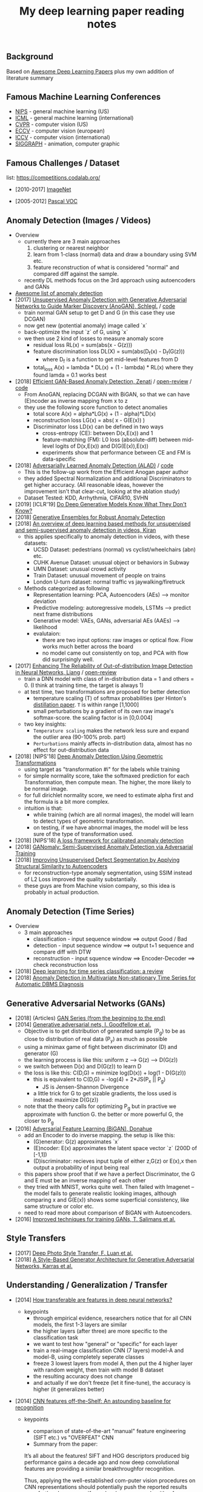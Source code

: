 #+TITLE: My deep learning paper reading notes
#+DESCRIPTION: based on awesome list papers
#+LINK: https://github.com/terryum/awesome-deep-learning-papers
#+KEYWORDS: CNN

** Background
Based on [[https://github.com/terryum/awesome-deep-learning-papers][Awesome Deep Learning Papers]] plus my own addition of literature summary 



** Famous Machine Learning Conferences
- [[https://nips.cc/][NIPS]] - general machine learning (US)
- [[https://icml.cc/][ICML]] - general machine learning (international)
- [[http://cvpr2019.thecvf.com/][CVPR]] - computer vision (US)
- [[https://eccv2018.org/][ECCV]] - computer vision (european)
- [[http://iccv2019.thecvf.com/submission/timeline][ICCV]] - computer vision (international)
- [[https://www.siggraph.org/][SIGGRAPH]] - animation, computer graphic
** Famous Challenges / Dataset
list: https://competitions.codalab.org/
- [2010-2017] [[http://image-net.org/about-stats][ImageNet]]
 :PROPERTIES:
 :SIZE: 14 mil with 20k synset for classification / 1 mil with bboxs and 200 class
 :TOPIC: Image classification and object detection
 :URL: http://image-net.org/about-stats
 :END:
- [2005-2012] [[http://image-net.org/about-stats][Pascal VOC]]
 :PROPERTIES:
 :SIZE: (2007) 10k imgs with 20 class / (2012) 12k images with 20 class & 7k imgs for segmentation
 :TOPIC: Image classification, detection, segmentation
 :URL: http://image-net.org/about-stats
 :END:

** Anomaly Detection (Images / Videos)
- Overview
 - currently there are 3 main approaches
   1. clustering or nearest neighbor
   2. learn from 1-class (normal) data and draw a boundary using SVM etc.
   3. feature reconstruction of what is considered "normal" and compared diff against the sample.
 - recently DL methods focus on the 3rd approach using autoencoders and GANs
- [[https://github.com/hoya012/awesome-anomaly-detection][Awesome list of anomaly detection]]
- [2017] [[https://arxiv.org/abs/1703.05921][Unsupervised Anomaly Detection with Generative Adversarial Networks to Guide Marker Discovery (AnoGAN), Schlegl.]] / [[https://github.com/tkwoo/anogan-keras][code]]
 - train normal GAN setup to get D and G (in this case they use DCGAN)
 - now get new (potential anomaly) image called `x`
 - back-optimize the input `z` of G, using `x`
 - we then use 2 kind of losses to measure anomaly score
  - residual loss RL(x) = sum(abs(x - G(z)))
  - feature discrimination loss DL(X) = sum(abs(D_f(x) - D_f(G(z)))
    - where D_f is a function to get mid-level features from D
  - total_loss A(x) = lambda * DL(x) + (1 - lambda) * RL(x) where they found lamda = 0.1 works best
- [2018] [[https://arxiv.org/abs/1802.06222][Efficient GAN-Based Anomaly Detection, Zenati]] / [[https://openreview.net/forum?id=BkXADmJDM][open-review]] / [[https://github.com/houssamzenati/Efficient-GAN-Anomaly-Detection][code]]
 - From AnoGAN, replacing DCGAN with BiGAN, so that we can have (E)ncoder as inverse mapping from x to z
 - they use the following score function to detect anomalies
  - total score A(x) = alpha*LG(x) + (1 - alpha)*LD(x)
  - reconstruction loss LG(x) = abs( x - G(E(x)) )
  - Discriminator loss LD(x) can be defined in two ways
   - cross-entropy (CE): between D(x,E(x)) and 1
   - feature-matching (FM): L0 loss (absolute-diff) between mid-level logits of D(x,E(x)) and D(G(E(x)),E(x))
   - experiments show that performance between CE and FM is data-specific
- [2018] [[https://arxiv.org/abs/1812.02288][Adversarially Learned Anomaly Detection (ALAD)]] / [[https://github.com/houssamzenati/Adversarially-Learned-Anomaly-Detection][code]]
 - This is the follow-up work from the Efficient Anogan paper author
 - they added Spectral Normalization and additional Discriminators to get higher accuracy. (All reasonable ideas, however the improvement isn't that clear-cut, looking at the ablation study)
 - Dataset Tested: KDD, Arrhythmia, CIFAR10, SVHN 
- [2019] [ICLR'19] [[https://openreview.net/forum?id=H1xwNhCcYm][Do Deep Generative Models Know What They Don't Know?]]
- [2018] [[https://arxiv.org/abs/1810.01392][Generative Ensembles for Robust Anomaly Detection]]
- [2018] [[https://arxiv.org/abs/1801.03149][An overview of deep learning based methods for unsupervised and semi-supervised anomaly detection in videos, Kiran]]
 - this applies specifically to anomaly detection in videos, with these datasets:
  - UCSD Dataset: pedestrians (normal) vs cyclist/wheelchairs (abn) etc.
  - CUHK Avenue Dataset: unusual object or behaviors in Subway
  - UMN Dataset: unusual crowd activity
  - Train Dataset: unusual movement of people on trains
  - London U-turn dataset: normal traffic vs jaywalking/firetruck
 - Methods categorized as following
  - Representation learning: PCA, Autoencoders (AEs) --> monitor deviation
  - Predictive modeling: autoregressive models, LSTMs --> predict next frame distributions
  - Generative model: VAEs, GANs, adversarial AEs (AAEs) --> likelihood
  - evalutaion:
   - there are two input options: raw images or optical flow. Flow works much better across the board
   - no model came out consistently on top, and PCA with flow did surprisingly well.
- [2017] [[https://arxiv.org/abs/1706.02690][Enhancing The Reliability of Out-of-distribution Image Detection in Neural Networks, Liang]] / [[https://openreview.net/forum?id=H1VGkIxRZ][open-review]]
 - train a DNN model with class of in-distribution data = 1 and others = 0. (I think at training time, the target is always 1)
 - at test time, two transformations are proposed for better detection
  - temperature scaling (T) of softmax probabilities (per Hinton's [[https://arxiv.org/abs/1503.02531][distillation paper]]. ~T~ is within range [1,1000]
  - small perturbations by a gradient of its own raw image's softmax-score. the scaling factor is in [0,0.004]
 - two key insights:
  - ~Temperature scaling~ makes the network less sure and expand the outlier area (90-100% prob. part)
  - ~Perturbations~ mainly affects in-distribution data, almost has no effect for out-distribution data
- [2018] [NIPS'18] [[https://nips.cc/Conferences/2018/Schedule?showEvent=11927][Deep Anomaly Detection Using Geometric Transformations]]
 - using target as "transformation #i" for the labels while training
 - for simple normality score, take the softmaxed prediction for each Transformation, then compute mean. The higher, the more likely to be normal image.
 - for full dirichlet normality score, we need to estimate alpha first and the formula is a bit more complex.
 - intuition is that:
  - while training (which are all normal images), the model will learn to detect types of geometric transformation.
  - on testing, if we have abnormal images, the model will be less sure of the type of transformation used.
- [2018] [NIPS'18] [[https://papers.nips.cc/paper/7422-a-loss-framework-for-calibrated-anomaly-detection][A loss framework for calibrated anomaly detection]]
- [2018] [[https://arxiv.org/abs/1805.06725][GANomaly: Semi-Supervised Anomaly Detection via Adversarial Training]]
- [2018] [[https://arxiv.org/abs/1807.02011][Improving Unsupervised Defect Segmentation by Applying Structural Similarity to Autoencoders]]
 - for reconstruction-type anomaly segmentation, using SSIM instead of L2 Loss improved the quality substantially. 
 - these guys are from Machine vision company, so this idea is probably in actual production.

** Anomaly Detection (Time Series)
- Overview
 - 3 main approaches
  - classification - input sequence window ==> output Good / Bad
  - detection - input sequence window ==> output t+1 sequence and compare diff with DTW
  - reconstruction - input squence window ==> Encoder-Decoder ==> check reconstruction loss
- [2018] [[https://arxiv.org/abs/1809.04356][Deep learning for time series classification: a review]]
- [2018] [[https://arxiv.org/abs/1708.02635][Anomaly Detection in Multivariate Non-stationary Time Series for Automatic DBMS Diagnosis]]

** Generative Adversarial Networks (GANs)
- [2018] (Articles) [[https://medium.com/@jonathan_hui/gan-gan-series-2d279f906e7b][GAN Series (from the beginning to the end)]]
- [2014] [[http://papers.nips.cc/paper/5423-generative-adversarial-nets.pdf][Generative adversarial nets, I. Goodfellow et al.]]
 - Objective is to get distribution of generated sample (P_g) to be as close to distribution of real data (P_y) as much as possible
 - using a minimax game of fight between discriminator (D) and generator (G)
 - the learning process is like this: uniform z --> G(z) --> D(G(z))
 - we switch between D(x) and D(G(z)) to learn D
 - the loss is like this: C(D,G) = minimize log(D(x)) + log(1 - D(G(z)))
  - this is equivalent to C(D,G) = -log(4) + 2*JS(P_x || P_g)
   - JS is Jensen-Shannon Divergence
  - a little trick for G to get sizable gradients, the loss used is instead: maximize D(G(z))
 - note that the theory calls for optimizing P_g but in practive we approximate with function G. the better or more powerful G, the closer to P_g
- [2016] [[https://arxiv.org/abs/1605.09782][Adversarial Feature Learning (BiGAN), Donahue]]
 - add an Encoder to do inverse mapping. the setup is like this:
  - (G)enerator: G(z) approximates `x`
  - (E)ncoder: E(x) approximates the latent space vector `z` (200D of [-1,1])
  - (D)iscriminator: recieves input tuple of either z,G(z) or E(x),x then output a probability of input being real
 - this papers show proof that if we have a perfect Discriminator, the G and E must be an inverse mapping of each other
 - they tried with MNIST, works quite well. Then failed with Imagenet -- the model fails to generate realistic looking images, although comparing x and G(E(x)) shows some superficial consistency, like same structure or color etc.
 - need to read more about comparison of BiGAN with Autoencoders.
- [2016] [[http://papers.nips.cc/paper/6125-improved-techniques-for-training-gans.pdf][Improved techniques for training GANs, T. Salimans et al.]]

** Style Transfers
- [2017] [[http://arxiv.org/pdf/1703.07511v1.pdf][Deep Photo Style Transfer, F. Luan et al.]]
- [2018] [[https://arxiv.org/abs/1812.04948][A Style-Based Generator Architecture for Generative Adversarial Networks, Karras et al.]]

** Understanding / Generalization / Transfer

- [2014] [[http://papers.nips.cc/paper/5347-how-transferable-are-features-in-deep-neural-networks.pdf][How transferable are features in deep neural networks?]]
   :PROPERTIES:
   :AUTHOR:   J. Yosinski et al.
   :YEAR:     2014
   :URL:      http://papers.nips.cc/paper/5347-how-transferable-are-features-in-deep-neural-networks.pdf
   :END:
 - keypoints
  - through empirical evidence, researchers notice that for all CNN models, the first 1-3 layers are similar
  - the higher layers (after three) are more specific to the classification task
  - we want to test how "general" or "specific" for each layer
  - train a real-image classification CNN (7 layers) model-A and model-B, using completely seperate classes
  - freeze 3 lowest layers from model A, then put the 4 higher layer with random weight, then train with model B dataset
  - the resulting accuracy does not change 
  - and actually if we don't freeze (let it fine-tune), the accuracy is higher (it generalizes better)
- [2014] [[http://www.cv-foundation.org//openaccess/content_cvpr_workshops_2014/W15/papers/Razavian_CNN_Features_Off-the-Shelf_2014_CVPR_paper.pdf][CNN features off-the-Shelf: An astounding baseline for recognition]]
   :PROPERTIES:
   :AUTHOR:   Razavian et al.
   :YEAR:     2014
   :URL:      http://www.cv-foundation.org//openaccess/content_cvpr_workshops_2014/W15/papers/Razavian_CNN_Features_Off-the-Shelf_2014_CVPR_paper.pdf
   :END:
 - keypoints
  - comparison of state-of-the-art "manual" feature engineering (SIFT etc.) vs "OVERFEAT" CNN
  - Summary from the paper:
  It’s all about the features! SIFT and HOG descriptors produced big performance gains a decade ago and now deep convolutional features are providing a similar breakthroughfor recognition. 
  
  Thus, applying the well-established com-puter vision procedures on CNN representations should potentially push the reported results even further. In any case,if you develop any new algorithm for a recognition task thenitmustbe compared against the strong baseline ofgenericdeep features+simple classifier.

- [2014] [[http://www.cv-foundation.org/openaccess/content_cvpr_2014/papers/Oquab_Learning_and_Transferring_2014_CVPR_paper.pdf][Learning and transferring mid-Level image representations using convolutional neural networks]]
   :PROPERTIES:
   :AUTHOR:   M. Oquab et al.
   :YEAR:     2014
   :URL:      http://www.cv-foundation.org/openaccess/content_cvpr_2014/paper/Oquab_Learning_and_Transferring_2014_CVPR_paper.pdf
   :END:
 - keypoints
  - same idea as the "transferable features in DNN" paper
  - use the pre-trained weights from task A (ImageNet) to apply to task B (Pascal)
  - they transferred all the weights (all CNN and FCs layers), froze them , and added 2 FC layers at the end to adapt to new output
  - for task B (Pascal), the pictures are cropped to specific object, so they use a sliding window to generate new pics + "background" class
- [2014] [[http://arxiv.org/pdf/1311.2901][Visualizing and understanding convolutional networks]]
   :PROPERTIES:
   :AUTHOR:   M. Zeiler and R. Fergus
   :YEAR:     2014
   :URL:      http://arxiv.org/pdf/1311.2901
   :END:
 - keypoints
  - Building from 2011 papers, they use deconvnet to analyze the CNN layers.
- [2014] [[http://arxiv.org/pdf/1310.1531][Decaf: A deep convolutional activation feature for generic visual recognition, J. Donahue et al.]]
- [2015] [[http://arxiv.org/pdf/1503.02531][Distilling the knowledge in a neural network]]
   :PROPERTIES:
   :AUTHOR:   G. Hinton et al.
   :YEAR:     2015
   :URL:      http://arxiv.org/pdf/1503.02531
   :END:
 - keypoints
  - train the complex model first (model-A) 
  - then train a simpler one using loss function that combines (same dataset) and (model-A prediction)
  - divide by certain constant (lambda) to change how sensitive the difference for each classes is
- [2015] [[http://arxiv.org/pdf/1412.1897][Deep neural networks are easily fooled: High confidence predictions for unrecognizable images]] 
   :PROPERTIES:
   :AUTHOR:   A. Nguyen et al.
   :YEAR:     2015
   :URL:      http://arxiv.org/pdf/1412.1897
   :END:
 - keypoints
  - use the CNN model's prediction probabilities as input
  - use an evolution algorithm to evolve a random image to fool the model
  - some images are similar to the "real" thing, some looks just like static TV noise
  - using the "static" images to retrain, still difficult to patch up the weakness
  - is this similar to adversarial network?

** Optimization / Training Techniques
- [2012] [[http://www.jmlr.org/papers/volume13/bergstra12a/bergstra12a][Random search for hyper-parameter optimization]]
   :PROPERTIES:
   :AUTHOR:   M. Zeiler and R. Fergus
   :YEAR:     2012
   :URL:      http://www.jmlr.org/papers/volume13/bergstra12a/bergstra12a
   :END:
- [2015] [[http://arxiv.org/pdf/1502.03167][Batch normalization: Accelerating deep network training by reducing internal covariate shift, S. Loffe and C. Szegedy]]
- [2015] [[http://www.cv-foundation.org/openaccess/content_iccv_2015/papers/He_Delving_Deep_into_ICCV_2015_paper.pdf][Delving deep into rectifiers: Surpassing human-level performance on imagenet classification, K. He et al.]]
- [2014] [[http://jmlr.org/papers/volume15/srivastava14a/srivastava14a.pdf][Dropout: A simple way to prevent neural networks from overfitting, N. Srivastava et al.]]
- [2014] [[http://arxiv.org/pdf/1412.6980][Adam: A method for stochastic optimization, D. Kingma and J.Ba]]
- [2012] [[http://arxiv.org/pdf/1207.0580.pdf][Improving neural networks by preventing co-adaptation of feature detectors, G. Hinton et al.]]
- [2017] [[http://ruder.io/optimizing-gradient-descent/index.html#gradientdescentoptimizationalgorithms][A summary of gradient descent optimization algorithms]]
   :PROPERTIES:
   :AUTHOR:   M. Zeiler and R. Fergus
   :YEAR:     2014
   :URL:      http://ruder.io/optimizing-gradient-descent/index.html#gradientdescentoptimizationalgorithms
   :END:
 - keypoints
  - *TLDR; - Use Adam, then try others if it doesn't work*
  - SGD - basic gradient descent
  - mini-batch - update once every batch
  - online - update once every sample
  - momentum - running faster and faster into the general direction of local minima
  - Nesterov - to prevent overshooting cause by momentum, we can "correct" it by first calculate momentum, then add the loss of current param diff with the momentum.
  - Adagrad - it has a unique learning rate for each parameter i. The learning rate is normalized based on past gradient values of that parameters. Weakness is that it makes learning rates go infinitely small.
  - Adadelta - fix the learning rate shrinking problem. by replacing the scaling term with RMSE.
  - RMSprop - similar to Adadelta, developed by Hinton during class.
  - Adam - has first and second moments of gradients. essentially Momentum + RMSprop
  - AdaMax - generalized Adam to n moments
  - Nadam - Nesterov + Adam 

  
** Unsupervised / Generative Models
- [2013] [[http://arxiv.org/pdf/1312.6114][Auto-encoding variational Bayes, D. Kingma and M. Welling]]
- [2013] [[http://arxiv.org/pdf/1112.6209][Building high-level features using large scale unsupervised learning, Q. Le et al.]]
- [2015] [[https://arxiv.org/pdf/1511.06434v2][Unsupervised representation learning with deep convolutional generative adversarial networks, A. Radford et al.]]
- [2015] [[http://arxiv.org/pdf/1502.04623][DRAW: A recurrent neural network for image generation, K.Gregor et al.]]
- [2016] [[http://arxiv.org/pdf/1601.06759v2.pdf][Pixel recurrent neural networks (PixelRNN), A. Oord et al.]]


** CNN Feature Extractors
- Backbone feature extractor short summary / [[https://arxiv.org/pdf/1804.06215.pdf][source]] 
 - The backbone network for object detection are usually borrowed from the ImageNet classification.  
 - Many new networks are designed to get higher performance for ImageNet. AlexNet (2012) is among the first to try to increase the depth of CNN. In order to reduce the network computation and increase the valid receptive field, AlexNet down-samples the feature map with 32 strides which is a standard setting for the following works. It also implemented group convolutions (branch into two CNN tracks to train on seperate GPU simutaneously) but mostly because of engineering constraint (3GB VRAM limit)
 - VGGNet (2014) stacks 3x3 convolution operation to build a deeper network, while still involves 32 strides in feature maps. Most of the following researches adopt VGG like structure, and design a better component in each stage (split by stride).
 - GoogleNet (2015) proposes a novel inception block to involve more diversity features.
 - ResNet (2015) adopts “bottleneck” design with residual sum operation in each stage, which has been proved a simple and efficient way to build a deeper neural network.
 - ResNext (2016) and Xception (2016) use group convolution layer to replace the traditional convolution. It reduces the parameters and increases the accuracy simultaneously.
 - DenseNet densely concat several layers, it further reduces parameters while keeping competitive accuracy. Another different research is Dilated Residual Network which extracts features with less strides. DRN achieves notable results on segmentation, while has little discussion on object  detection. There are still lots of research for efficient backbone, such as [17,15,16]. However they are usually designed for classification.

- [2012] [[http://papers.nips.cc/paper/4824-imagenet-classification-with-deep-convolutional-neural-networks.pdf][(AlexNet) ImageNet classification with deep convolutional neural networks, A. Krizhevsky et al.]]
- [2013] [[http://arxiv.org/pdf/1312.6229][OverFeat: Integrated recognition, localization and detection using convolutional networks, P. Sermanet et al.]]
- [2013] [[http://arxiv.org/pdf/1302.4389v4][Maxout networks, I. Goodfellow et al.]]
- [2013] [[http://arxiv.org/pdf/1312.4400][Network in network, M. Lin et al.]]
- [2014] [[http://arxiv.org/pdf/1409.1556][Very deep convolutional networks for large-scale image recognition, K. Simonyan and A. Zisserman]]
- [2014] [[http://arxiv.org/pdf/1406.4729][Spatial pyramid pooling in deep convolutional networks for visual recognition, K. He et al.]]
- [2014] [[http://arxiv.org/pdf/1405.3531][Return of the devil in the details: delving deep into convolutional nets, K. Chatfield et al.]]
- [2015] [[http://papers.nips.cc/paper/5854-spatial-transformer-networks.pdf][Spatial transformer network, M. Jaderberg et al.]]
- [2015] [[http://www.cv-foundation.org/openaccess/content_cvpr_2015/papers/Szegedy_Going_Deeper_With_2015_CVPR_paper.pdf][Going deeper with convolutions, C. Szegedy et al.]]
- [2016] [[http://www.cv-foundation.org/openaccess/content_cvpr_2016/papers/Szegedy_Rethinking_the_Inception_CVPR_2016_paper.pdf][Rethinking the inception architecture for computer vision,C. Szegedy et al.]]
- [2016] [[http://arxiv.org/pdf/1602.07261][Inception-v4, inception-resnet and the impact of residual connections on learning, C. Szegedy et al.]]
- [2016] [[https://arxiv.org/pdf/1603.05027v2.pdf][Identity Mappings in Deep Residual Networks, K. He et al.]]
- [2016] [[http://arxiv.org/pdf/1512.03385][Deep residual learning for image recognition, K. He et al.]]

** Image: Object Detection
- Overview paper: [2018-09] [[https://arxiv.org/pdf/1809.03193.pdf][recent advances in object detection in the age of deep CNNs]]
 - YOLO family
  - YOLOv1
   - simple network design, one-shot detector
   - result (voc 07-12) - mAP(0.5) 63.4 with 45 FPS at 554x554 on Titan X
  - YOLOv2
   - add batch normalization, able to train deeper network
   - double input resolution 224x224 --> 448x448 (also in Imagenet pretraining)
   - add anchor box priors, will custom clustering to find best priors
   - result (voc 07-12) - mAP(0.5) 78.6 with 40 FPS at 554x554 on Titan X
  - YOLOv3
   - predict boxes at 3 different scales (similar to SSD)
   - use skip connection (upsampled then concat layers)
   - much deeper feature extractors (Darknet-53)
   - result (COCO) - mAP(0.5) 57.9 with 20 FPS at 608x608 on Titan X
 - [[http://cs231n.stanford.edu/slides/2018/cs231n_2018_ds06.pdf][R-CNN family]]
  - R-CNN: Selective search → Cropped Image → CNN  
  - Fast R-CNN: Selective search → Crop feature map of CNN
  - Faster R-CNN: CNN → Region-Proposal Network → Crop feature map of CN** 
  - Best accuracy but slow
** Image: Segmentation
- [2015] [[http://www.cv-foundation.org/openaccess/content_cvpr_2015/papers/Long_Fully_Convolutional_Networks_2015_CVPR_paper.pdf][Fully convolutional networks for semantic segmentation]] 
   :PROPERTIES:
   :AUTHOR:   J. Long et al.
   :YEAR:     2015
   :URL:      http://www.cv-foundation.org/openaccess/content_cvpr_2015/papers/Long_Fully_Convolutional_Networks_2015_CVPR_paper.pdf
   :END:
 - keypoints
  - demonstrate an fully CNN without FC layers at the end -- without additional manual manipulation
- *Rich feature hierarchies for accurate object detection and semantic segmentation* (2014), R. Girshick et al.
  [[http://www.cv-foundation.org/openaccess/content_cvpr_2014/papers/Girshick_Rich_Feature_Hierarchies_2014_CVPR_paper.pdf][[pdf]]]
- *Semantic image segmentation with deep convolutional nets and fully connected CRFs*, L. Chen et al.
  [[https://arxiv.org/pdf/1412.7062][[pdf]]]
- *Learning hierarchical features for scene labeling* (2013), C. Farabet et al.
  [[https://hal-enpc.archives-ouvertes.fr/docs/00/74/20/77/PDF/farabet-pami-13.pdf][[pdf]]]

** Image / Video / Etc
- Image Super-Resolution Using Deep Convolutional Networks* (2016), C.
  Dong et al. [[https://arxiv.org/pdf/1501.00092v3.pdf][[pdf]]]
- A neural algorithm of artistic style* (2015), L. Gatys et al.
  [[https://arxiv.org/pdf/1508.06576][[pdf]]]
- Deep visual-semantic alignments for generating image descriptions*
  (2015), A. Karpathy and L. Fei-Fei
  [[http://www.cv-foundation.org/openaccess/content_cvpr_2015/papers/Karpathy_Deep_Visual-Semantic_Alignments_2015_CVPR_paper.pdf][[pdf]]]
- Show, attend and tell: Neural image caption generation with visual
  attention* (2015), K. Xu et al.
  [[http://arxiv.org/pdf/1502.03044][[pdf]]]
- Show and tell: A neural image caption generator (2015)*, O. Vinyals et al.
  [[http://www.cv-foundation.org/openaccess/content_cvpr_2015/papers/Vinyals_Show_and_Tell_2015_CVPR_paper.pdf][[pdf]]]
- Long-term recurrent convolutional networks for visual recognition
  and description* (2015), J. Donahue et al.
  [[http://www.cv-foundation.org/openaccess/content_cvpr_2015/papers/Donahue_Long-Term_Recurrent_Convolutional_2015_CVPR_paper.pdf][[pdf]]]
- VQA: Visual question answering* (2015), S. Antol et al.
  [[http://www.cv-foundation.org/openaccess/content_iccv_2015/papers/Antol_VQA_Visual_Question_ICCV_2015_paper.pdf][[pdf]]]
- DeepFace: Closing the gap to human-level performance in face
  verification* (2014), Y. Taigman et al.
  [[http://www.cv-foundation.org/openaccess/content_cvpr_2014/papers/Taigman_DeepFace_Closing_the_2014_CVPR_paper.pdf][[pdf]]]:
- Large-scale video classification with convolutional neural networks*
  (2014), A. Karpathy et al.
  [[http://vision.stanford.edu/pdf/karpathy14.pdf][[pdf]]]
- DeepPose: Human pose estimation via deep neural networks* (2014), A.
  Toshev and C. Szegedy
  [[http://www.cv-foundation.org/openaccess/content_cvpr_2014/papers/Toshev_DeepPose_Human_Pose_2014_CVPR_paper.pdf][[pdf]]]
- Two-stream convolutional networks for action recognition in videos*
  (2014), K. Simonyan et al.
  [[http://papers.nips.cc/paper/5353-two-stream-convolutional-networks-for-action-recognition-in-videos.pdf][[pdf]]]
- 3D convolutional neural networks for human action recognition*
   (2013), S. Ji et al.
   [[http://machinelearning.wustl.edu/mlpapers/paper_files/icml2010_JiXYY10.pdf][[pdf]]]


** Natural Language Processing / RNNs
- Neural Architectures for Named Entity Recognition* (2016), G. Lample
  et al. [[http://aclweb.org/anthology/N/N16/N16-1030.pdf][[pdf]]]
- Exploring the limits of language modeling* (2016), R. Jozefowicz et
  al. [[http://arxiv.org/pdf/1602.02410][[pdf]]]
- Teaching machines to read and comprehend* (2015), K. Hermann et al.
  [[http://papers.nips.cc/paper/5945-teaching-machines-to-read-and-comprehend.pdf][[pdf]]]
- Effective approaches to attention-based neural machine translation*
  (2015), M. Luong et al. [[https://arxiv.org/pdf/1508.04025][[pdf]]]
- Conditional random fields as recurrent neural networks* (2015), S.
  Zheng and S. Jayasumana.
  [[http://www.cv-foundation.org/openaccess/content_iccv_2015/papers/Zheng_Conditional_Random_Fields_ICCV_2015_paper.pdf][[pdf]]]
- Memory networks* (2014), J. Weston et al.
  [[https://arxiv.org/pdf/1410.3916][[pdf]]]
- Neural turing machines* (2014), A. Graves et al.
  [[https://arxiv.org/pdf/1410.5401][[pdf]]]
- Neural machine translation by jointly learning to align and
  translate* (2014), D. Bahdanau et al.
  [[http://arxiv.org/pdf/1409.0473][[pdf]]]
- Sequence to sequence learning with neural networks* (2014), I.
  Sutskever et al.
  [[http://papers.nips.cc/paper/5346-sequence-to-sequence-learning-with-neural-networks.pdf][[pdf]]]
- Learning phrase representations using RNN encoder-decoder for
  statistical machine translation* (2014), K. Cho et al.
  [[http://arxiv.org/pdf/1406.1078][[pdf]]]
- A convolutional neural network for modeling sentences* (2014), N.
  Kalchbrenner et al. [[http://arxiv.org/pdf/1404.2188v1][[pdf]]]
- Convolutional neural networks for sentence classification* (2014),
  Y. Kim [[http://arxiv.org/pdf/1408.5882][[pdf]]]
- Glove: Global vectors for word representation* (2014), J. Pennington
  et al. [[http://anthology.aclweb.org/D/D14/D14-1162.pdf][[pdf]]]
- Distributed representations of sentences and documents* (2014), Q.
  Le and T. Mikolov [[http://arxiv.org/pdf/1405.4053][[pdf]]]
- Distributed representations of words and phrases and their
  compositionality* (2013), T. Mikolov et al.
  [[http://papers.nips.cc/paper/5021-distributed-representations-of-words-and-phrases-and-their-compositionality.pdf][[pdf]]]
- Efficient estimation of word representations in vector space*
  (2013), T. Mikolov et al. [[http://arxiv.org/pdf/1301.3781][[pdf]]]
- Recursive deep models for semantic compositionality over a sentiment
  treebank* (2013), R. Socher et al.
  [[http://citeseerx.ist.psu.edu/viewdoc/download?doi=10.1.1.383.1327&rep=rep1&type=pdf][[pdf]]]
- Generating sequences with recurrent neural networks* (2013), A.
   Graves. [[https://arxiv.org/pdf/1308.0850][[pdf]]]

** Speech / Other Domain
- [2016] [[https://arxiv.org/pdf/1508.04395][End-to-end attention-based large vocabulary speech recognition, D. Bahdanau et al.]]
- [2015] [[https://arxiv.org/pdf/1512.02595][Deep speech 2: End-to-end speech recognition in English and Mandarin, D. Amodei et al.]]
- [2013] [[http://arxiv.org/pdf/1303.5778.pdf][Speech recognition with deep recurrent neural networks, A. Graves]]
- [2012] [[http://www.cs.toronto.edu/~asamir/papers/SPM_DNN_12.pdf][Deep neural networks for acoustic modeling in speech recognition: The shared views of four research groups, G. Hinton et al.]]
- [2012] [[http://citeseerx.ist.psu.edu/viewdoc/download?doi=10.1.1.337.7548&rep=rep1&type=pdf][Context-dependent pre-trained deep neural networks for large-vocabulary speech recognition, G. Dahl et al.]]
- [2012] [[http://www.cs.toronto.edu/~asamir/papers/speechDBN_jrnl.pdf][Acoustic modeling using deep belief networks, A. Mohamed et al.]]

- [2017] [[https://gab41.lab41.org/speech-recognition-you-down-with-ctc-8d3b558943f0][CTC (Connectionist Temporal Classification Loss) Explained]]
    :PROPERTIES:
    :AUTHOR:  Karl N.
    :YEAR:    2017
    :URL:     https://gab41.lab41.org/speech-recognition-you-down-with-ctc-8d3b558943f0
    :END:
 - Keypoints
  - In normal systems, we cut the audio signal into very small slices and feed them to RNN.
  - The predictions then become something like (for "CAT") -- "...C..A..AA..A..AA.T..TT.."
  - so obviously we need to get rid of the silence and repeats, the way to do that is CTC.
  - Essentially, the equation defines the loss that makes good probability distribution over good paths
** Reinforcement Learning / Robotics
- [2016] End-to-end training of deep visuomotor policies, S. Levine
  et al.
  [[http://www.jmlr.org/papers/volume17/15-522/source/15-522.pdf][[pdf]]]
- [2016] Learning Hand-Eye Coordination for Robotic Grasping with Deep Learning and Large-Scale Data Collection, S. Levine et al.
  [[https://arxiv.org/pdf/1603.02199][[pdf]]]
- [2016] Asynchronous methods for deep reinforcement learning, V. Mnih et al.
  [[http://www.jmlr.org/proceedings/papers/v48/mniha16.pdf][[pdf]]]
- [2016] Deep Reinforcement Learning with Double Q-Learning, H.
  Hasselt et al. [[https://arxiv.org/pdf/1509.06461.pdf][[pdf]]]
- [2016] Mastering the game of Go with deep neural networks and tree search, D. Silver et al.
  [[http://www.nature.com/nature/journal/v529/n7587/full/nature16961.html][[pdf]]]
- Continuous control with deep reinforcement learning* (2015), T.
  Lillicrap et al. [[https://arxiv.org/pdf/1509.02971][[pdf]]]
- Human-level control through deep reinforcement learning* (2015), V. Mnih et al.
  [[http://www.davidqiu.com:8888/research/nature14236.pdf][[pdf]]]
- Deep learning for detecting robotic grasps* (2015), I. Lenz et al.
  [[http://www.cs.cornell.edu/~asaxena/papers/lenz_lee_saxena_deep_learning_grasping_ijrr2014.pdf][[pdf]]]
- [2012] [[http://mnemstudio.org/path-finding-q-learning-tutorial.htm][A painless Q-learning tutorial ]]
   :PROPERTIES:
   :AUTHOR:   John McCullock
   :YEAR:     2012
   :URL:      http://mnemstudio.org/path-finding-q-learning-tutorial.htm
   :END:
    :LOGBOOK:
    CLOCK: [2017-09-25 月 15:28]--[2017-09-25 月 15:53] =>  0:25
    :END:
 - keypoints
  - Q-learning is a reinforcement learning algorithm. It is suitable for problem which has finite number of states and we know the value of all state's immediate reward.
  - the main idea is do semi-random exploring to eventually map out an expected rewards value of that state. The expected value is the sum of current and all future rewards value (given discount factors).
  - So we will have a big rewards matrix (R) where row equals current state and column equals an action to next state. The values are the rewards when taking that action (and arriving at a new state).
  - We will also have a memory matrix (Q). which contains a sum of expected immediate and future rewards. Row is current state and column is the next future state.
  - the update formula is as follows:
   - Q(state,action) = R(current_state,action) + Gamma * max[ Q(immediate_next_state,all_actions) ]
    - where...
    - R = reward matrix
    - Q = memory matrix
    - Gamma = discount factor
    - This assumes a learning rate of 1. If we want a different learning rate, we can do:
     - Q_new = Q_old + learning_rate * (Q_update - Q_old)
- [2013] [[http://arxiv.org/pdf/1312.5602.pdf][Playing atari with deep reinforcement learning]]
   :PROPERTIES:
   :AUTHOR:   V. Mnih et al.
   :YEAR:     2013
   :URL:      http://arxiv.org/pdf/1312.5602.pdf
   :END:
 - keypoints
  - aasdf
- [2017] [[https://arxiv.org/pdf/1708.05866][A Brief Survey of Deep Reinforcement Learning]]
   :PROPERTIES:
   :AUTHOR:   Kai Arulkumaran
   :YEAR:     2016
   :URL:      https://arxiv.org/pdf/1708.05866
   :END:
 - keypoints
  - In this survey, we begin withan introduction to the general field of reinforcement learning, then progress to the main streams of value-based and policy-based methods. Our survey will cover central algorithms indeep  reinforcement  learning,  including  the  deep Q-network,trust region policy optimisation, and asynchronous advantage actor-critic.
  - General RL concepts
   - Reward-Driver Behavior
    - the essense of RL is interaction. the interaction loop is simple.
     1. given current state --> choose action
     2. execute action
     3. arrives at new state (received new state data and its rewards)
     4. go to 1. until terminal state
    - Per sequence above, we want to derive "optimal policy" so that the agents can asymtotically get "optimal" rewards --> which means a highest expected value of aggregated future rewards with a certain discount factor.
    - Formally, RL can be described as a Markov decision process (MDP). For (only) partially-observable states like in the real world, there is a generalization of MDP called POMDP.
    - Challenges in RL: long sequences until reward (credit assignment problem) and temporal sequence correlation
   - Reinforcement Learning Algorithms
    - Concept I: estimating Value function (total expected Rewards)
     - Dynamic Programming: 
      - define: V = total expected Rewards (R) , Q|s,a is conditional V given state s and action a
      - define: Y = R(t) + disc * Q|s(t+1),a(t+1)
      - define: Temporal difference (TD) error = Y - Q|s,a 
      - to get Q|s,a , we use Q-learning method and try to minimize the TD error
     - Concept II: sampling -- random walk till the end to get all Rs
      - so instead of going breadth-search like [I], we do depth-first
      - we can use Monte Carlo (MC) to get multiple returns and average them.
      - it is easier to learn that one actions lead to much better consequences than the other (a fork in the road)
      - define: relative advantage A = V - Q
      -  we use an idea of "advantage update" in many recent algorithms
     - Concept III: policy search
      - instead of estimating value function, we try to contruct policy directly. (so we can sample actions from it)
      - try several policies to get the optimal one, using either gradient-based or gradient-free optimization.
      - Policy Gradients
       - get the approximate V diff from different policies
       - interate policy parameters to know the diff on each one
       - change the params to optimize policy
       - there are several ways to estimate the diff -- Finite Diference, Likelihood Ratio etc.
      - Actor-Critic Methods
       - Use Actor (policy driven) to choose actions and learn feedback from Critic (value function).
       - Alphago uses this
     - Summary
      - Shallow sequence, no branching --> one-step TD learning
      - Shallow sequence, many branching --> dynamic programming
      - Deep sequences, no branching --> many-steps (MC) TD learning
      - Deep sequence, many branching --> exhaustive search

** Credit card fraud detection
- [2014] Literature Survey
    :PROPERTIES:
    :AUTHOR:  Zeiler et al.
    :YEAR:     2014
    :URL:      http://www.ijmer.com/papers/Vol4_Issue9/Version-4/E0409_04-2431.pdf
    :END:
 - algorithms
  - HMM
  - NN
  - Decision Tree
  - SVM
  - Genetic Algorithm
  - Meta Learning Strategy
  - Biologicla Immune System
** Weather Classification
- Overall Summary as of [2018-10]
There are no agreed upon public dataset and very few DL papers dedicated to the topic. 

The common dataset used is [2014] sunny/cloudy dataset with 10k images. Other recent papers [2018] have contructed their own dataset which are not opened to public yet. However, BDD100K dataset also has weather attribute labeled, so we should be considering using that.

There are 3 type of models proposed thus far.
1. [2014] traditional feature engineering then use SVM/other clustering methods.
2. [2015] pure CNN feature extraction then classify
3. [2018] CNN-RNN and/or the combination of DL and traditional features.

so far the DL method did aggressively out-perform traditional ones.

New alternative would be to add new sensor data (temperature/humidity) and ensemble with CNN model. For that matter, how accurate would predictions from sensor data alone be?

- [2018] (2 Dataset) A CNN–RNN architecture for multi-label weather recognition
    :PROPERTIES:
    :AUTHOR:   Zhao et al.
    :YEAR:     2018
    :URL:      use sci-hub
    :END:
 - keypoints
  - recognize that weather classes are not exclusive to each other (for example, can be both sunny and foggy) so should classify accordingly (not using softmax or binary)
  - add 2 new datasets (8k - 7 classes) and (10k - 5 classes) for multi-labeling comparison
  - use CNNs as feature extractor
  - use "channel-wise attentions" which is a set of weights to amplify/lower each channel' response.
  - use "Convolutional" LSTM to retain spatial information (not flattening to 1-D vectors) 
  - flatten the output "hidden state" to predict weather class
  - then we repeat the step (in LSTM + getting new attention weights) to predict next weather class. If there are 5 classes, the LSTM will run for 5 steps. (This is weird.. because the problem is not time-based. and this runs from single image input)
- [2018] [[https://arxiv.org/abs/1808.00588v1][(Dataset)(Bad) Weather Classification: A new multi-class dataset, data augmentation approach and comprehensive evaluations of CNNs]]
    :PROPERTIES:
    :AUTHOR:   Guerra et al.
    :YEAR:     2018
    :URL:      https://arxiv.org/abs/1808.00588v1
    :END:
 - keypoints
  - new dataset (3K) - use 3 classes (rain, fog, snow) with equal split
  - later add sunny/cloudy from past dataset to get 5k (again, equal split)
  - In addition to raw image, they use superpixel (algo to cluster pixels together for further processing - google it) to ovelay on the image then feed to CNN feature extractors
  - finally, use some sort of SVMs as binary classifier for each class
  - overall achieved around 80-90% accuracy, with Resnet50 being the best extractor overall.
  - however, no mention of baseline (w/o superpixel) comparison. No justification of doing things, even just running their model through old sunny/cloudy dataset for comparison. bad paper.
- [2017] [[https://repository.tudelft.nl/islandora/object/uuid%3A3bf546c0-a254-4c72-9ee4-02a0919c1624][(Dataset) (Bad) Transfer Learning for Rain Detection in Images]]
    :PROPERTIES:
    :AUTHOR:   Alecci et al.
    :YEAR:     2017
    :URL:      https://repository.tudelft.nl/islandora/object/uuid%3A3bf546c0-a254-4c72-9ee4-02a0919c1624
    :END:
 - keypoints
  - tried Resnet-18 with various experiments on custom 400k rain-no-rain dataset
  - just bad all around. specific optimization to specific dataset. no baseline model. not useful.
- [2015] [[http://www.academia.edu/18539252/WEATHER_CLASSIFICATION_WITH_DEEP_CONVOLUTIONAL_NEURAL_NETWORKs][Weather Classification with Deep Convolutional Network]]
    :PROPERTIES:
    :AUTHOR:   Elhoseiny et al.
    :YEAR:     2015
    :URL:    http://www.academia.edu/18539252/WEATHER_CLASSIFICATION_WITH_DEEP_CONVOLUTIONAL_NEURAL_NETWORKs
    :END:
 - keypoints
  - use sunny/cloudy 10k dataset
  - applies AlexNet architecture to this problem
  - also compared the pretrained with ImageNet AlexNet + SVM vs train with weather data from scratch - conclusion is earlier base layers are quite general
  - achieved 91% accuracy (82% normalized)
- [2014] [[http://www.cse.cuhk.edu.hk/leojia/projects/weatherclassify/index.htm][(Dataset) Two-class Weather Classification (with sunny/cloudy 10k dataset)]]
    :PROPERTIES:
    :AUTHOR:  Lu et al.
    :YEAR:     2014
    :URL:      http://www.cse.cuhk.edu.hk/leojia/projects/weatherclassify/index.htm
    :END:
 - keypoints
  - introduces the 10k weather dataset with 2 classes - sunny and cloudy
  - use traditional computer vision method to classify
   - custom feature engineering extracting 5 features -- sky, shadow, reflection, contrast, haze.
   - concat all features into 621-D vectors then use complex voting schemes to classify based on the existing of combinations of features. Tried SVM but didn't work well.
   - achieved 76% accuracy (53% normalized)
** Autonomous driving
- [2017-02] [[https://www.mdpi.com/2075-1702/5/1/6][overview paper]]
** Face Detection
- Dataset: [[http://mmlab.ie.cuhk.edu.hk/projects/WIDERFace/][WiderFace]]
 - 30K images, 400k faces.
 - metric is PR curve, split by easy / medium / hard cases
- [2004] [[https://www.cs.cmu.edu/~efros/courses/LBMV07/Papers/viola-IJCV-01.pdf][Robust Real-time Object Detection (Viola-Jones)]] 
 - Traditional system with impressive performance
 
    Input = 384x288 grayscale image, 15 FPS on 700 Mhz Intel Pentium III
    
 - Algo = Simple Features + Adaboost + Cascade
    1. Features = sum of two regions and diffs with each other (for every pixel coordinate)
    2. Since there are a lot of features, use Adaboost select a set of strongest weak classifiers
        weak classifer is basically this --> H = if single_feature > threshold then 1 else 0
    3. Attentional cascade - train a simple 2-feature classifier to simply reject no-face image. 
        Then queue up all the sub-windows (overlap cropping?), evaluate and reject, 
        then use stronger classifier from #2 on the remaining sub-windows.
- [2014] [[https://pdfs.semanticscholar.org/d78b/6a5b0dcaa81b1faea5fb0000045a62513567.pdf][One millisecond face alignment with an ensemble of regression trees - Dlib uses this ]]
 - Use cascade of regressor method to detect facial landmarks (given that the image is already cropped to face area)
    claims 1 ms performance with unknown CPU. has error rate of 0.049 on HELEN face dataset. (2,000 training / 500 test image)
 - Algo = Default positions + features + gradient boosting + cascade  
  - we can set up a default landmark (smiley face) in the image center or do an average of positions from a big dataset.  
  - then we regress -- computing an update regressors for each landmark x,y --> moving them closer to the face in image.
  - the features for regressions are diff in pixel intensities, the pixel coordinate is relative to the default face shape.  
- [2017] [[https://arxiv.org/abs/1708.05234][FaceBoxes: A CPU Real-time Face Detector with High Accuracy]] 
 - custom (light-weight) CNN architecture. No novel idea. (the paper has a good summary of past papers however)
  - runs at 20 FPS on a single CPU core and 125 FPS using a GPU for VGA (640x480) images.
 - some strategy for lightweighted architecture
  - reduce spatial size of input as quickly as possible
  - choose suitable kernel size - in their case it's 7x7, 5x5, 3x3
  - reduce number of output channel
  - use multi-scale anchor boxes output, but know where to have "dense" number of predictions.
 - postprocessing is common pipeline: lots of prediction > thresholding prob > NMS.

- [2017] [[https://arxiv.org/abs/1804.06655v1][Deep Face Recognition: A Survey]] 
 - Good review of modern face recognition systems. collections of recent techniques. It`s not face detection though.
- [2018] [[https://arxiv.org/abs/1804.06559v2][SFace: An Efficient Network for Face Detection in Large Scale Variations (Megvii Inc. Face++)]]
 - A new dataset called 4K-Face is also introduced to evaluate the performance of face detection with extreme large scale variations.  
  - The SFace architecture shows promising results on the new 4K-Face benchmarks. 
  - In addition, our method can run at 50 frames per second (fps) with an accuracy of 80% AP on the standard WIDER FACE dataset, which outperforms the state-of-art algorithms by almost one order of magnitude in speed while achieves comparative performance.
- Benchmark - Labeled Faces in the Wild (LFW) dataset - [[http://vis-www.cs.umass.edu/lfw/results.html#UnrestrictedLb][state of the art results]]
 - most commercial systems get > 99.0% classification accuracy, including Dlib
 - update as of beginning of 2018

** Own discovery of Research Papers
- [2017] [[https://arxiv.org/pdf/1704.04861.pdf][Mobilenets]]
- [2011] [[http://www.matthewzeiler.com/pubs/iccv2011/iccv2011.pdf][Adaptive Deconvolutional Networks for Mid and High Level Feature Learning]]
    :PROPERTIES:
    :AUTHOR:  Zeiler et al.
    :YEAR:     2011
    :URL:      http://www.matthewzeiler.com/pubs/iccv2011/iccv2011.pdf
    :END:
 - keypoints
  - iterations from the 2010 paper, add unpooling reconstrucitons with switches (location info for the max-pool values)
  - they are able to re-create the input-size map for all layers
- [2010] Deconvolutional Networks
    :PROPERTIES:
    :AUTHOR:  Zeiler et al.
    :YEAR:     2010
    :URL:      http://www.matthewzeiler.com/pubs/cvpr2010/cvpr2010.pdf
    :END:
 - keypoints
  - Deconvolution is actually "transposed convolution"
  - essentially, it uses feature map to compose back to the original images, like legos.
  - The kernels are different from the feed-forward kernels, of course.
  - the usage of "sparse coding" made this possible. see: [[http://deeplearning.net/software/theano_versions/dev/tutorial/conv_arithmetic.html#transposed-convolution-arithmetic][tranposed convolution arithmetic]]
  - [[https://datascience.stackexchange.com/questions/6107/what-are-deconvolutional-layers][see stackexchange answer from here]]
  - [[http://cs.nyu.edu/~fergus/drafts/utexas2.pdf][good slide here] 
- [2016] [[http://cnnlocalization.csail.mit.edu/Zhou_Learning_Deep_Features_CVPR_2016_paper.pdf][Learning Deep Features for Discriminative Localization (global average pooling)]]
    :PROPERTIES:
    :AUTHOR:  Bolei Zhou
    :YEAR:     2016
    :URL:      http://cnnlocalization.csail.mit.edu/Zhou_Learning_Deep_Features_CVPR_2016_paper.pdf
    :END:
 - keypoints
  - using "global average pooling" method with each featuremap on the last layer of CNN.
  - then we can use the FC weights to combined the GAP values.
  - this effectively "focuses" the network activations before connecting to FC layer.
  - with this we can generate heatmap to see the activation overlays
- [2015] SegNet: A Deep Convolutional Encoder-Decoder Architecture for Image Segmentation
    :PROPERTIES:
    :AUTHOR:  Vijay Badrinarayanan
    :YEAR:     2015
    :URL:      https://arxiv.org/pdf/1511.00561.pdf
    :END:
 - this is basically an autodecoder, except for CNN architecture. Also use final targets as the segmentation labels.
- [2011] How Brains Are Built: Principles of Computational Neuroscience
    :PROPERTIES:
    :AUTHOR:  Richard Granger
    :YEAR:     2011
    :URL:      https://arxiv.org/pdf/1704.03855.pdf
    :END:
 - precise simulation of the brain chemically is very difficult. However, we can possibly create the brain model that is "computationally" accurate. we can even use this model to experiment and fix what's wrong with our brain.
 - Computationally means to understand the subject functions -- enough to create a replica of them. For example, we don't yet understand everything about kidneys about we can create artificial ones that works well now.
 - What we know now: very little, but we know some "constraint" rules
  - brain component allometry -- relative size of the brain components vs overall size. The relationship holds across all animal size.
  - telencephalic uniformity -- neurons throughout the forebrain has similar, repeatable designs with only few exceptions. This means there is a general representation of a wide variety of tasks -- audio, visual , touch etc.
  - anatomical and physiological imprecision -- the neurons are slow and sloppy (probabilistic). However, the brain is overall working in a robust way.. how?
  - task specification -- a classification given freeform input. One example is a call support desk. Given a free-form input, direct the customer to appropriate channels. It is highly contextual and no hard rules applied.
  - parallel processing -- the neuron circuits are painfully slow compared to computer CPU, it seems that the power of the brain lies in its massively parrallel computing power.
 - Current progress
  - basal ganglia -- this is the area that receive sensory input, manage reward and punishments mechanism, and learn motor skills. We are close to computationally simulate this.
  - neocortex -- yeah, no way we are close. Interestingly, the neocortex is connected with basal ganglia through a loop. We are close to successfully creating all the sensory prosthetics, but no way close to simulating the neocortex (higher thoughts).
  - the most exciting area of research today is about how the neocortex encode the internal representations of concepts and objects.

** Other papers still unassorted
- [2017] A Joint Many-Task Model: Growing a Neural Network for Multiple NLP Tasks
    :PROPERTIES:
    :AUTHOR:  Kazuma Hashimoto, Caiming Xiong, Yoshimasa Tsuruoka, Richard Socher
    :YEAR:     2017
    :URL:      https://openreview.net/forum?id=SJZAb5cel
    :END:
 - ABSTRACT: 
  - Transfer and multi-task learning have traditionally focused on either a single source-target pair or very few, similar tasks. 
  - Ideally, the linguistic levels of morphology, syntax and semantics would benefit each other by being trained in a single model. We introduce such a joint many-task model together with a strategy for successively growing its depth to solve increasingly complex tasks. All layers include shortcut connections to both word representations and lower-level task predictions. 
  - We use a simple regularization term to allow for optimizing all model weights to improve one task’s loss without exhibiting catastrophic interference of the other tasks. Our single end-to-end trainable model obtains state-of-the-art results on chunking, dependency parsing, semantic relatedness and textual entailment. 
  - It also performs competitively on POS tagging. Our dependency parsing layer relies only on a single feed-forward pass and does not require a beam search.
 - This is kind of like Ensembling models, but they are more "joined" at the end (softmax layer and feature layer), rather than just averaging results from softmax.
- [2017] Hierarchical Memory Networks
    :PROPERTIES:
    :AUTHOR:  Sarath Chandar, Sungjin Ahn, Hugo Larochelle, Pascal Vincent, Gerald Tesauro, Yoshua Bengio
    :YEAR:     2017
    :URL:      https://arxiv.org/pdf/1704.03855.pdf
    :END:
 - ABSTRACT:
  - Memory networks are neural networks with an explicit memory component that can be both read and written to by the network. 
  - The memory is often addressed in a soft way using a softmax function, making end-to-end training with backpropagation possible. 
  - However, this is not computationally scalable for applications which require the network to read from extremely large memories.  
  - On the other hand, it is well known that hard attention mechanisms based on reinforcement learning are challenging to train successfully.  
  - In this paper, we explore a form of hierarchical memory network, which can be considered as a hybrid between hard and soft attention memory networks.  
  - The memory is organized in a hierarchical structure such that reading from it is done with less computation than soft attention over a flat memory, while also being easier to train than hard attention over a flat memory.  
  - Specifically, we propose to incorporate Maximum Inner Product Search (MIPS) in the training and inference procedures for our hierarchical memory network.  
  - We explore the use of various state-of-the art approximate MIPS techniques and report results on SimpleQuestions, a challenging large scale factoid question answering task.
  
** Articles and Videos
- [2017] [[https://lukeoakdenrayner.wordpress.com/2017/04/20/the-end-of-human-doctors-introduction/][The End of Human Doctors (series)]]
    :PROPERTIES:
    :AUTHOR:  Luke Rayner
    :YEAR:     2017
    :URL:      https://lukeoakdenrayner.wordpress.com/2017/04/20/the-end-of-human-doctors-introduction/
    :END:
 - Part 2: Understanding Medicine
  - Most of the tasks Medical doctors do are related to "perception", not "decision making". The later part is relatively fast and has been done better by the Machine since MYCIN.
  - perceptual tasks like identifying tree-shape patterns in X-rays -- Deep learning is very good at it.
  - Most susceptible specialties are Radiology and Pathology, comprising of 25% of doctors (in Australia).
 - Part 3: Understanding Automation
  - Automation replaces tasks, not jobs. How much time the task takes a human determines how many jobs are lost.
  - Machines that “help” or “augment” humans still destroy jobs and lower wages.
  - Hybrid-chess does not prove that human/machine teams are better than computers alone. STOP SAYING THIS, tech people!
  - Deep learning threatens tasks that make up a terrifyingly large portion of doctors’ jobs.
  - In the developed world, demand for medical services may be unable to increase as prices fall due to automation, which normally protects jobs.
 - Part 4: Radiology Escape Velocity
  - even if the rate of automation of 5% per year, in 30 years there will still be one-third the current radiologist workforce remaining.
 - Part 5: Understanding Regulation
  - In case of USA, it usually takes 3 to 10 years to go through the whole process from concept to approval to use in the medical industry.
  - "measurements"-related technology can opt to go through case-I (low-risk type) route with substantially shorter time to approval.
  - There are two approach in using computer technology
   - measurements to aid doctors' decisions. (CADe) --  doctors disliked them, not doing well as a result.
   - measurements AND diagnosis (CADx) -- never been approved by FDA before.
  - Conclusion: current regulation in developed countries is SUPER conservative and so it will take a lot of time and money to get new technology adopted. Not so for developing world, we might see it much faster there.
 - Part 6: Current State-of-the-Art results and impact
  - Stanford (and collaborators) trained a system to identify skin lesions that need a biopsy. Skin cancer is the most common malignancy in light-skinned populations.
  - This is a useful clinical task, and is a large part of current dermatological practice.
  - They used 130,000 skin lesion photographs for training, and enriched their training and test sets with more positive cases than would be typical clinically.
  - The images were downsampled heavily, discarding  around 90% of the pixels.
  - They used a “tree ontology” to organise the training data, allowing them to improve their accuracy by training to recognise 757 classes of disease. This even improved their results on higher level tasks, like “does this lesion need a biopsy?”
  - They were better than individual dermatologists at identifying lesions that needed biopsy, with more true positives and less false positives.
  - While there are possible regulatory issues, the team appears to have a working smartphone application already. I would expect something like this to be available to consumers in the next year or two.
  - The impact on dermatology is unclear. We could actually see shortages of dermatologists as demand for biopsy services increases, at least in the short term.

- [2017] [[https://www.youtube.com/watch?v=ptcBmEHDWds][(Video) Geometric Deep Learning - Radcliffe Institute]]
    :PROPERTIES:
    :AUTHOR:  Michael Bronstein
    :YEAR:     2017
    :URL:      https://www.youtube.com/watch?v=ptcBmEHDWds
    :END:
 - keypoints
  - Identical twins (Alex & Michael) -- study and worked in the same field (Computer Vision)
  - Invented what became the Kinect camera sensor
  - Keys for recognizing face:
   - Humans actually recognize people based on "texture" appearance, not the 3D geometry
   - facial expressions changed the projected texture to 2D, but not the actual texture if projected on the plane
   - Therefore, we can use the "geodesic" distance instead of euclidean distance to measure the actual distance between important face features. If the distances are approximately the same, then it's the same face.
   - Thee kind of techniques have been use to recognize diferent faces, including identical twins.
   - Geometric deep learning: applying CNNs on 3D surface via heat diffusion equation.
    - Use Case: Recognition, social network analysis, recommender systems
- [2015] [[http://colah.github.io/posts/2015-09-Visual-Information/ ][Visual explanation of Information Theory]]
    :PROPERTIES:
    :AUTHOR:  Colah
    :YEAR:    2015
    :URL:     http://colah.github.io/posts/2015-09-Visual-Information/ 
    :END:
 - keypoints
  - Shannon's Entropy formula - H(X)
   - this is a way to estimate how many bits are needed to encode given information with certain distributions
   - the estimated bits are from the best possible encodings ("optimized")
   - H(X) = P(X)*log2(1/P(X)) where P(X) means probabilty of X
  - some interesting permutation give conditional probabilities
   - P(X,Y) = P(X)*P(Y|X) = P(Y)*P(X|Y)
   - H(X,Y) = H(X) + H(Y|X) = H(Y) + H(X|Y)
   - H(X|Y) = sum{P(X,Y)*log2(1/P(X|Y))}
  - then we can derive "mutual" [I] and "variational" [V] information
   - I(X,Y) = H(X,Y) - H(X) - H(Y) = H(X) - H(X|Y) = H(Y) - H(Y|X)
   - V(X,Y) = H(X,Y) - I(X,Y)
  - KL-divergence [D] or [K]
   - Dy(x) = K(X||Y) = H(X,Y) - H(X)
   - This is a way to see how the new distribution (Y) is close to the original distribution (X)
   - if it is the same, then KL is zero, otherwise it has value. 
   - this is not a symmetric measure. K(X||Y) <> K(Y||X)

** Classic Paperspublished before 2012
- [2011] [[http://machinelearning.wustl.edu/mlpapers/paper_files/AISTATS2011_CoatesNL11.pdf][An analysis of single-layer networks in unsupervised feature learning, A. Coates et al.]]
- [2011] [[http://machinelearning.wustl.edu/mlpapers/paper_files/AISTATS2011_GlorotBB11.pdf][Deep sparse rectifier neural networks, X. Glorot et al.]]
- [2011] [[http://arxiv.org/pdf/1103.0398][Natural language processing (almost) from scratch, R. Collobert et al.]]
- [2010] [[http://www.fit.vutbr.cz/research/groups/speech/servite/2010/rnnlm_mikolov.pdf][Recurrent neural network based language model, T. Mikolov et al.]]
- [2010] [[http://citeseerx.ist.psu.edu/viewdoc/download?doi=10.1.1.297.3484&rep=rep1&type=pdf][Stacked denoising autoencoders: Learning useful representations in a deep network with a local denoising criterion, P. Vincent et al.]]
- [2010] [[http://ece.duke.edu/~lcarin/boureau-cvpr-10.pdf][Learning mid-level features for recognition, Y. Boureau]]
- [2010] [[http://www.csri.utoronto.ca/~hinton/absps/guideTR.pdf][A practical guide to training restricted boltzmann machines, G. Hinton]]
- [2010] [[http://machinelearning.wustl.edu/mlpapers/paper_files/AISTATS2010_GlorotB10.pdf][Understanding the difficulty of training deep feedforward neural networks, X. Glorot and Y. Bengio]]
- [2010] [[http://machinelearning.wustl.edu/mlpapers/paper_files/AISTATS2010_ErhanCBV10.pdf][Why does unsupervised pre-training help deep learning, D. Erhan et al.]]
- [2009] [[http://sanghv.com/download/soft/machine%20learning,%20artificial%20intelligence,%20mathematics%20ebooks/ML/learning%20deep%20architectures%20for%20AI%20(2009).pdf][Learning deep architectures for AI, Y. Bengio.]]
- [2009] [[http://citeseerx.ist.psu.edu/viewdoc/download?doi=10.1.1.149.802&rep=rep1&type=pdf][Convolutional deep belief networks for scalable unsupervised learning of hierarchical representations, H. Lee et al.]]
- [2007] [[http://machinelearning.wustl.edu/mlpapers/paper_files/NIPS2006_739.pdf][Greedy layer-wise training of deep networks, Y. Bengio et al.]]
- [2006] [[http://homes.mpimf-heidelberg.mpg.de/~mhelmsta/pdf/2006%20Hinton%20Salakhudtkinov%20Science.pdf][Reducing the dimensionality of data with neural networks, G. Hinton and R. Salakhutdinov.]]
- [2006] [[http://nuyoo.utm.mx/~jjf/rna/A8%20A%20fast%20learning%20algorithm%20for%20deep%20belief%20nets.pdf][A fast learning algorithm for deep belief nets, G. Hinton et al.]]
- [1998] [[http://yann.lecun.com/exdb/publis/pdf/lecun-01a.pdf][Gradient-based learning applied to document recognition, Y. LeCun et al.]]
- [1997] [[http://www.mitpressjournals.org/doi/pdfplus/10.1162/neco.1997.9.8.1735][Long short-term memory, S. Hochreiter and J. Schmidhuber.]]

** HW / SW / Dataset
- [2016] [[https://arxiv.org/pdf/1606.01540][OpenAI gym, G. Brockman et al.]]
- [2016] [[http://arxiv.org/pdf/1603.04467][TensorFlow: Large-scale machine learning on heterogeneous distributed systems, M. Abadi et al.]]
- [2011] [[https://ronan.collobert.com/pub/matos/2011_torch7_nipsw.pdf][Torch7: A matlab-like environment for machine learning, R. Collobert et al.]]
- [2015] [[http://arxiv.org/pdf/1412.4564][MatConvNet: Convolutional neural networks for matlab, A. Vedaldi and K. Lenc]]
- [2015] [[http://arxiv.org/pdf/1409.0575][Imagenet large scale visual recognition challenge, O. Russakovsky et al.]]
- [2014] [[http://arxiv.org/pdf/1408.5093][Caffe: Convolutional architecture for fast feature embedding,Y. Jia et al.]]

** Book / Survey / Review
- [2017] [[https://arxiv.org/pdf/1702.07800][On the Origin of Deep Learning, H. Wang and Bhiksha Raj.]]
- [2017] [[http://arxiv.org/pdf/1701.07274v2.pdf][Deep Reinforcement Learning: An Overview, Y. Li,]]
- [2017] [[http://arxiv.org/pdf/1703.01619v1.pdf][Neural Machine Translation and Sequence-to-sequence Models : A Tutorial, G. Neubig.]]
- [2017] [[http://neuralnetworksanddeeplearning.com/index.html][Neural Network and Deep Learning (Book), Michael Nielsen.]]
- [2016] [[http://www.deeplearningbook.org/][Deep learning (Book), Goodfellow et al.]]
- [2016] [[https://arxiv.org/pdf/1503.04069.pdf][LSTM: A search space odyssey, K. Greff et al.]]
- [2016] [[https://arxiv.org/pdf/1606.05908][Tutorial on Variational Autoencoders, C. Doersch.]]
- [2015] [[https://www.cs.toronto.edu/~hinton/absps/NatureDeepReview.pdf][Deep learning, Y. LeCun, Y. Bengio and G. Hinton]]
- [2015] [[http://arxiv.org/pdf/1404.7828][Deep learning in neural networks: An overview, J. Schmidhuber]]
- [2013] [[http://arxiv.org/pdf/1206.5538][Representation learning: A review and new perspectives, Y.Bengio et al.]]

** Video Lectures / Tutorials / Blogs
*** (Lectures) 
- [[http://cs231n.stanford.edu/][CS231n, Convolutional Neural Networks for Visual Recognition, Stanford University ]]
- [[http://cs224d.stanford.edu/][CS224d, Deep Learning for Natural Language Processing, Stanford University  ]]
- [[https://github.com/oxford-cs-deepnlp-2017/lectures][Oxford Deep NLP 2017, Deep Learning for Natural Language Processing]]

*** (Tutorials) 
- [[https://nips.cc/Conferences/2016/Schedule?type=Tutorial][NIPS 2016 Tutorials, Long Beach]]
- [[http://techtalks.tv/icml/2016/tutorials/][ICML 2016 Tutorials, New York City]]
- [[http://videolectures.net/iclr2016_san_juan/][ICLR 2016 Videos, San Juan ]]
- [[http://videolectures.net/deeplearning2016_montreal/][Deep Learning Summer School 2016, Montreal]]
- [[https://www.bayareadlschool.org/][Bay Area Deep Learning School 2016, Stanford]]

*** (Blogs)
- [[https://www.openai.com/][OpenAI]]  
- [[http://distill.pub/][Distill]]
- [[http://karpathy.github.io/][Andrej Karpathy Blog]]
- [[http://colah.github.io/][Colah's Blog]]
- [[http://www.wildml.com/][WildML]]
- [[http://www.fastml.com/][FastML]]
- [[https://blog.acolyer.org][TheMorningPaper]]

